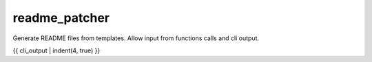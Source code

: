 readme_patcher
==============

Generate README files from templates. Allow input from functions calls and cli output.

{{ cli_output | indent(4, true) }}
